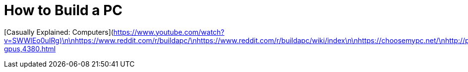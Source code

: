 = How to Build a PC
// See https://hubpress.gitbooks.io/hubpress-knowledgebase/content/ for information about the parameters.
// :hp-image: /covers/cover.png
// :published_at: 2019-01-31
// :hp-tags: HubPress, Blog, Open_Source,
// :hp-alt-title: My English Title

[Casually Explained: Computers](https://www.youtube.com/watch?v=SWWlEo0uIRg)\n\nhttps://www.reddit.com/r/buildapc/\nhttps://www.reddit.com/r/buildapc/wiki/index\n\nhttps://choosemypc.net/\nhttp://pcpartpicker.com/\n\nhttps://www.reddit.com/r/buildapcsales/\nhttps://www.reddit.com/r/hardware/\nhttp://www.tomshardware.com/reviews/best-gpus,4380.html
